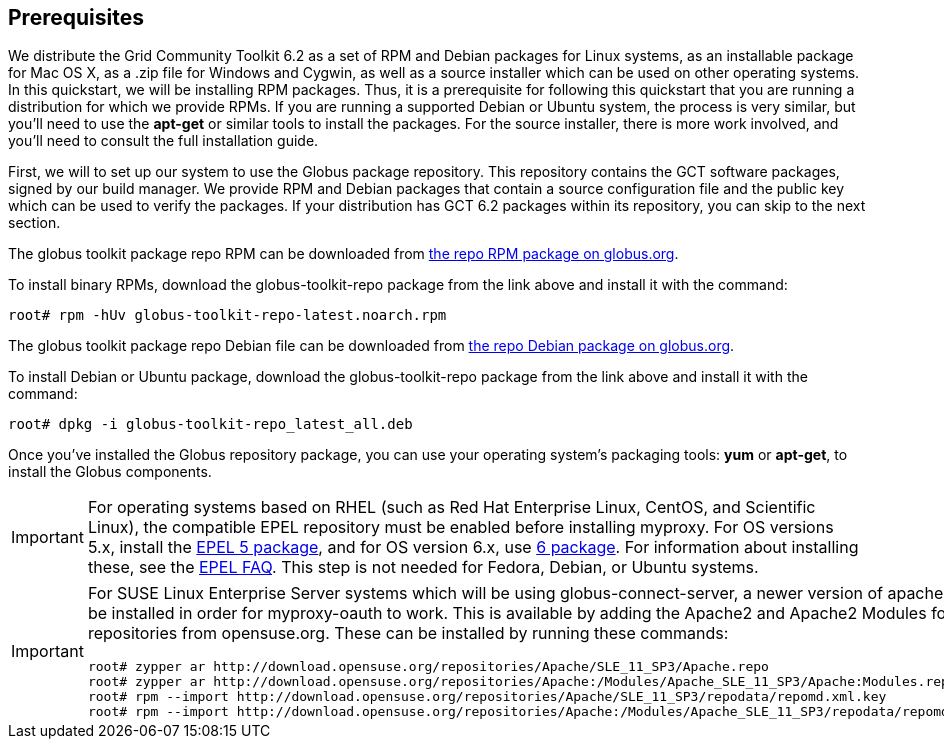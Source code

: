 [[q-prereq]]
== Prerequisites ==

We distribute the Grid Community Toolkit 6.2 as a set of RPM and Debian packages
for Linux systems, as an installable package for Mac OS X, as a .zip
file for Windows and Cygwin, as well as a source installer which can be
used on other operating systems. In this quickstart, we will be
installing RPM packages. Thus, it is a prerequisite for following this
quickstart that you are running a distribution for which we provide
RPMs. If you are running a supported Debian or Ubuntu system, the
process is very similar, but you'll need to use the **++apt-get++** or
similar tools to install the packages. For the source installer, there
is more work involved, and you'll need to consult the full installation
guide. 

First, we will to set up our system to use the Globus package
repository. This repository contains the GCT software packages,
signed by our build manager. We provide RPM and Debian packages that
contain a source configuration file and the public key which can be used
to verify the packages. If your distribution has GCT 6.2 packages
within its repository, you can skip to the next section. 

The globus toolkit package repo RPM can be downloaded from
http://www.globus.org/ftppub/gt6/installers/repo/globus-toolkit-repo-latest.noarch.rpm[the
repo RPM package on globus.org]. 

To install binary RPMs, download the globus-toolkit-repo package from
the link above and install it with the command: 

--------
root# rpm -hUv globus-toolkit-repo-latest.noarch.rpm
--------


The globus toolkit package repo Debian file can be downloaded from
http://www.globus.org/ftppub/gt6/installers/repo/globus-toolkit-repo%5flatest%5fall.deb[the
repo Debian package on globus.org]. 

To install Debian or Ubuntu package, download the globus-toolkit-repo
package from the link above and install it with the command: 

--------
root# dpkg -i globus-toolkit-repo_latest_all.deb
--------


Once you've installed the Globus repository package, you can use your
operating system's packaging tools: **++yum++** or **++apt-get++**, to
install the Globus components. 

[IMPORTANT]
--
For operating systems based on RHEL (such as Red Hat Enterprise Linux,
CentOS, and Scientific Linux), the compatible EPEL repository must be
enabled before installing myproxy. For OS versions 5.x, install the
http://download.fedoraproject.org/pub/epel/5/i386/epel-release-5-4.noarch.rpm[EPEL
5 package], and for OS version 6.x, use
http://download.fedoraproject.org/pub/epel/6/i386/epel-release-6-7.noarch.rpm[6
package]. 
For information about installing these, see the
http://fedoraproject.org/wiki/EPEL/FAQ#How%5fcan%5fI%5finstall%5fthe%5fpackages%5ffrom%5fthe%5fEPEL%5fsoftware%5frepository.3F[EPEL
FAQ]. 
This step is not needed for Fedora, Debian, or Ubuntu systems. 

--
[IMPORTANT]
--
For SUSE Linux Enterprise Server systems which will be using
globus-connect-server, a newer version of apache2 must be installed in
order for myproxy-oauth to work. This is available by adding the Apache2
and Apache2 Modules for SLES11 repositories from opensuse.org. 
These can be installed by running these commands: 

--------
root# zypper ar http://download.opensuse.org/repositories/Apache/SLE_11_SP3/Apache.repo
root# zypper ar http://download.opensuse.org/repositories/Apache:/Modules/Apache_SLE_11_SP3/Apache:Modules.repo
root# rpm --import http://download.opensuse.org/repositories/Apache/SLE_11_SP3/repodata/repomd.xml.key
root# rpm --import http://download.opensuse.org/repositories/Apache:/Modules/Apache_SLE_11_SP3/repodata/repomd.xml.key
--------


--
